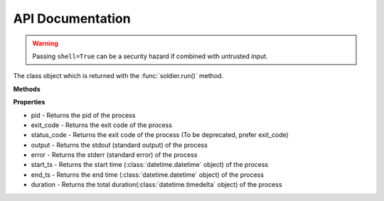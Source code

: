 API Documentation
=================

.. function:: soldier.run(command, background=False, std_id='', sudo=None, timeout=0, kill_on_timeout=False, stream=False, suppress_std_err=False, shell=False)

    The main run command which executes the system process

    :param background: Set this true if you want to run the command asynchronously
    :type background: bool
    :param std_in: The standard input to be given to the process
    :type std_in: string
    :param sudo: If you want to execute the command as root, this argument should be your password
    :type sudo: string
    :param cwd: Working directory of the command being executed
    :type cwd: string
    :param env: Environment variables that would be available when the command is being executed
    :type env: dict(str, str)
    :param stream: When set to true, the output of your command will be streamed. (It does not work with piped commands)
    :type stream: bool
    :param suppress_std_err: When set to true, the output from stderr would not be printed.
    :type suppress_std_err: bool
    :param timeout: The timeout for the process in seconds
    :type timeout: int
    :param kill_on_timeout: If set to true, your process will killed when the time is up, and if it is False, it will throw a ``soldier.ProcessTimeoutError``
    :type kill_on_timeout: bool
    :param shell: Set this to true if you want to execute the process in the /bin/sh environment
    :type shell: bool
    :returns: A :class:`soldier.Soldier` object
    :rtype: :class:`soldier.Soldier`

.. warning::

    Passing ``shell=True`` can be a security hazard if combined with untrusted input.


.. class:: soldier.Soldier

    The class object which is returned with the :func:`soldier.run()` method.

    **Methods**

    .. function:: kill()

        This function is used to kill the current process

        :rtype: ``None``


    .. function:: is_alive()

        This function checks whether process is active or not

        :returns: A ``bool`` specifying whether the process is running or not
        :rtype: ``bool``


    **Properties**

    - pid - Returns the pid of the process
    - exit_code - Returns the exit code of the process
    - status_code - Returns the exit code of the process (To be deprecated, prefer exit_code)
    - output - Returns the stdout (standard output) of the process
    - error - Returns the stderr (standard error) of the process
    - start_ts - Returns the start time (:class:`datetime.datetime` object) of the process
    - end_ts - Returns the end time (:class:`datetime.datetime` object) of the process
    - duration - Returns the total duration(:class:`datetime.timedelta` object) of the process
 
